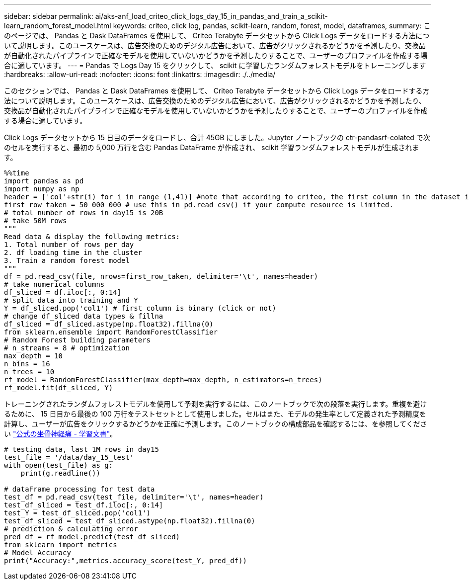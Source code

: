 ---
sidebar: sidebar 
permalink: ai/aks-anf_load_criteo_click_logs_day_15_in_pandas_and_train_a_scikit-learn_random_forest_model.html 
keywords: criteo, click log, pandas, scikit-learn, random, forest, model, dataframes, 
summary: このページでは、 Pandas と Dask DataFrames を使用して、 Criteo Terabyte データセットから Click Logs データをロードする方法について説明します。このユースケースは、広告交換のためのデジタル広告において、広告がクリックされるかどうかを予測したり、交換品が自動化されたパイプラインで正確なモデルを使用していないかどうかを予測したりすることで、ユーザーのプロファイルを作成する場合に適しています。 
---
= Pandas で Logs Day 15 をクリックして、 scikit に学習したランダムフォレストモデルをトレーニングします
:hardbreaks:
:allow-uri-read: 
:nofooter: 
:icons: font
:linkattrs: 
:imagesdir: ./../media/


[role="lead"]
このセクションでは、 Pandas と Dask DataFrames を使用して、 Criteo Terabyte データセットから Click Logs データをロードする方法について説明します。このユースケースは、広告交換のためのデジタル広告において、広告がクリックされるかどうかを予測したり、交換品が自動化されたパイプラインで正確なモデルを使用していないかどうかを予測したりすることで、ユーザーのプロファイルを作成する場合に適しています。

Click Logs データセットから 15 日目のデータをロードし、合計 45GB にしました。Jupyter ノートブックの ctr-pandasrf-colated で次のセルを実行すると、最初の 5,000 万行を含む Pandas DataFrame が作成され、 scikit 学習ランダムフォレストモデルが生成されます。

....
%%time
import pandas as pd
import numpy as np
header = ['col'+str(i) for i in range (1,41)] #note that according to criteo, the first column in the dataset is Click Through (CT). Consist of 40 columns
first_row_taken = 50_000_000 # use this in pd.read_csv() if your compute resource is limited.
# total number of rows in day15 is 20B
# take 50M rows
"""
Read data & display the following metrics:
1. Total number of rows per day
2. df loading time in the cluster
3. Train a random forest model
"""
df = pd.read_csv(file, nrows=first_row_taken, delimiter='\t', names=header)
# take numerical columns
df_sliced = df.iloc[:, 0:14]
# split data into training and Y
Y = df_sliced.pop('col1') # first column is binary (click or not)
# change df_sliced data types & fillna
df_sliced = df_sliced.astype(np.float32).fillna(0)
from sklearn.ensemble import RandomForestClassifier
# Random Forest building parameters
# n_streams = 8 # optimization
max_depth = 10
n_bins = 16
n_trees = 10
rf_model = RandomForestClassifier(max_depth=max_depth, n_estimators=n_trees)
rf_model.fit(df_sliced, Y)
....
トレーニングされたランダムフォレストモデルを使用して予測を実行するには、このノートブックで次の段落を実行します。重複を避けるために、 15 日目から最後の 100 万行をテストセットとして使用しました。セルはまた、モデルの発生率として定義された予測精度を計算し、ユーザーが広告をクリックするかどうかを正確に予測します。このノートブックの構成部品を確認するには、を参照してください https://scikit-learn.org/stable/modules/generated/sklearn.ensemble.RandomForestClassifier.html["公式の坐骨神経痛 - 学習文書"^]。

....
# testing data, last 1M rows in day15
test_file = '/data/day_15_test'
with open(test_file) as g:
    print(g.readline())

# dataFrame processing for test data
test_df = pd.read_csv(test_file, delimiter='\t', names=header)
test_df_sliced = test_df.iloc[:, 0:14]
test_Y = test_df_sliced.pop('col1')
test_df_sliced = test_df_sliced.astype(np.float32).fillna(0)
# prediction & calculating error
pred_df = rf_model.predict(test_df_sliced)
from sklearn import metrics
# Model Accuracy
print("Accuracy:",metrics.accuracy_score(test_Y, pred_df))
....